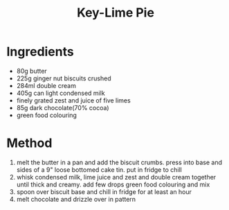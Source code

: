 #+TITLE: Key-Lime Pie
#+ROAM_TAGS: @recipe @dessert

* Ingredients

- 80g butter
- 225g ginger nut biscuits crushed
- 284ml double cream
- 405g can light condensed milk
- finely grated zest and juice of five limes
- 85g dark chocolate(70% cocoa)
- green food colouring

* Method

1. melt the butter in a pan and add the biscuit crumbs. press into base and sides of a 9" loose bottomed cake tin. put in fridge to chill
2. whisk condensed milk, lime juice and zest and double cream together until thick and creamy. add few drops green food colouring and mix
3. spoon over biscuit base and chill in fridge for at least an hour
4. melt chocolate and drizzle over in pattern
